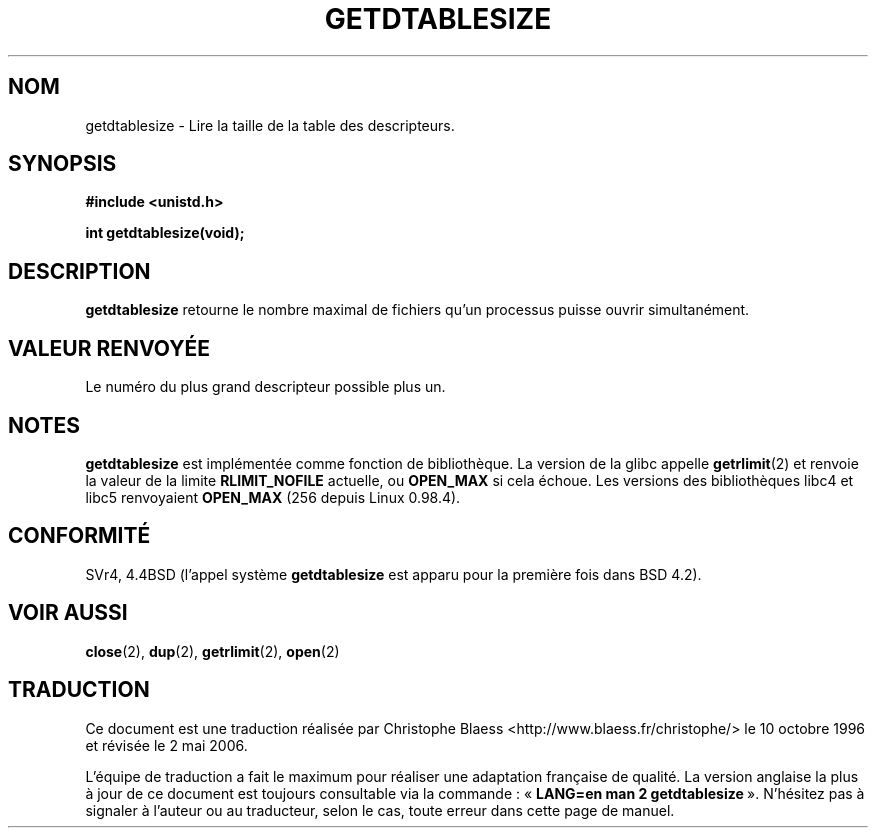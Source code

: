 .\" Hey Emacs! This file is -*- nroff -*- source.
.\"
.\" Copyright 1993 Rickard E. Faith (faith@cs.unc.edu)
.\"
.\" Permission is granted to make and distribute verbatim copies of this
.\" manual provided the copyright notice and this permission notice are
.\" preserved on all copies.
.\"
.\" Permission is granted to copy and distribute modified versions of this
.\" manual under the conditions for verbatim copying, provided that the
.\" entire resulting derived work is distributed under the terms of a
.\" permission notice identical to this one
.\"
.\" Since the Linux kernel and libraries are constantly changing, this
.\" manual page may be incorrect or out-of-date.  The author(s) assume no
.\" responsibility for errors or omissions, or for damages resulting from
.\" the use of the information contained herein.  The author(s) may not
.\" have taken the same level of care in the production of this manual,
.\" which is licensed free of charge, as they might when working
.\" professionally.
.\"
.\" Formatted or processed versions of this manual, if unaccompanied by
.\" the source, must acknowledge the copyright and authors of this work.
.\"
.\" Modified 2002-04-15 by Roger Luethi <rl@hellgate.ch> and aeb
.\"
.\" Traduction  10/10/1996 Christophe BLAESS (ccb@club-internet.fr)
.\" Màj 18/07/2003 LDP-1.56
.\" Màj 01/05/2006 LDP-1.67.1
.\"
.TH GETDTABLESIZE 2 "15 avril 2002" LDP "Manuel du programmeur Linux"
.SH NOM
getdtablesize \- Lire la taille de la table des descripteurs.
.SH SYNOPSIS
.B #include <unistd.h>
.sp
.B int getdtablesize(void);
.SH DESCRIPTION
.B getdtablesize
retourne le nombre maximal de fichiers qu'un processus puisse ouvrir
simultanément.
.SH "VALEUR RENVOYÉE"
Le numéro du plus grand descripteur possible plus un.
.SH NOTES
.B getdtablesize
est implémentée comme fonction de bibliothèque. La version de la glibc appelle
.BR getrlimit (2)
et renvoie la valeur de la limite
.B RLIMIT_NOFILE
actuelle, ou
.B OPEN_MAX
si cela échoue.
Les versions des bibliothèques libc4 et libc5 renvoyaient
.B OPEN_MAX
(256 depuis Linux 0.98.4).
.SH CONFORMITÉ
SVr4, 4.4BSD (l'appel système
.B getdtablesize
est apparu pour la première fois dans BSD 4.2).
.SH "VOIR AUSSI"
.BR close (2),
.BR dup (2),
.BR getrlimit (2),
.BR open (2)
.SH TRADUCTION
.PP
Ce document est une traduction réalisée par Christophe Blaess
<http://www.blaess.fr/christophe/> le 10\ octobre\ 1996
et révisée le 2\ mai\ 2006.
.PP
L'équipe de traduction a fait le maximum pour réaliser une adaptation
française de qualité. La version anglaise la plus à jour de ce document est
toujours consultable via la commande\ : «\ \fBLANG=en\ man\ 2\ getdtablesize\fR\ ».
N'hésitez pas à signaler à l'auteur ou au traducteur, selon le cas, toute
erreur dans cette page de manuel.
